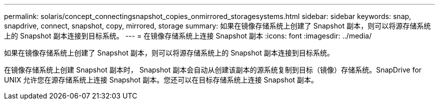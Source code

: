 ---
permalink: solaris/concept_connectingsnapshot_copies_onmirrored_storagesystems.html 
sidebar: sidebar 
keywords: snap, snapdrive, connect, snapshot, copy, mirrored, storage 
summary: 如果在镜像存储系统上创建了 Snapshot 副本，则可以将源存储系统上的 Snapshot 副本连接到目标系统。 
---
= 在镜像存储系统上连接 Snapshot 副本
:icons: font
:imagesdir: ../media/


[role="lead"]
如果在镜像存储系统上创建了 Snapshot 副本，则可以将源存储系统上的 Snapshot 副本连接到目标系统。

在镜像存储系统上创建 Snapshot 副本时， Snapshot 副本会自动从创建该副本的源系统复制到目标（镜像）存储系统。SnapDrive for UNIX 允许您在源存储系统上连接 Snapshot 副本。您还可以在目标存储系统上连接 Snapshot 副本。
